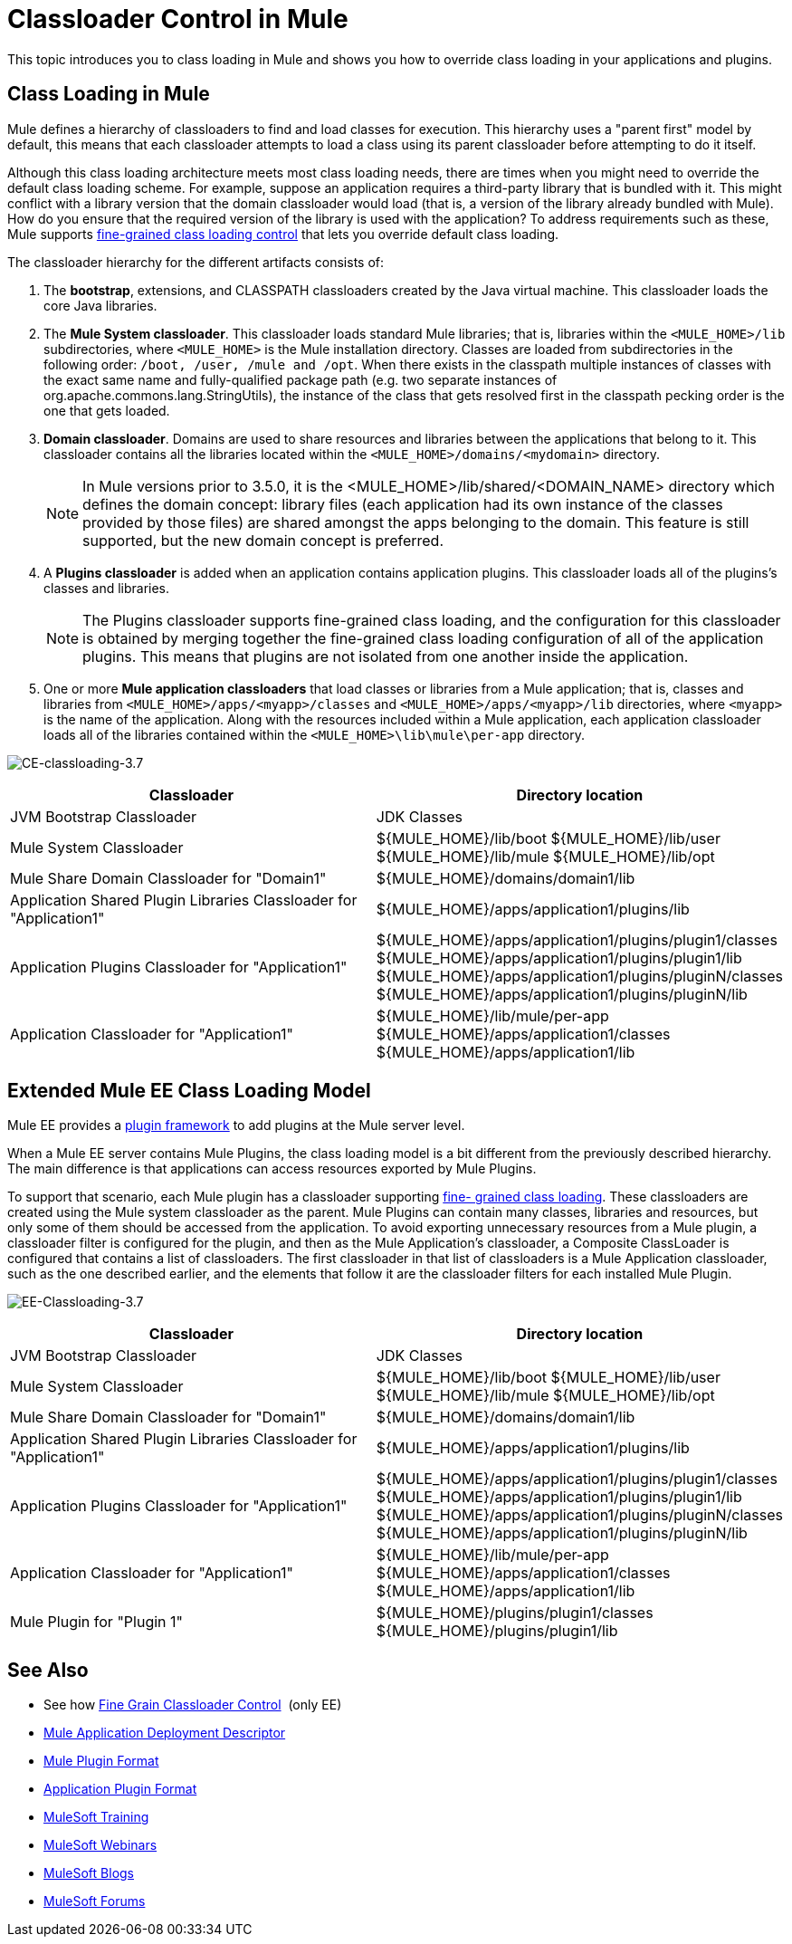 = Classloader Control in Mule
:keywords: deploy, amc, cloudhub, on premises, on premise, class loading

This topic introduces you to class loading in Mule and shows you how to override class loading in your applications and plugins.

== Class Loading in Mule

Mule defines a hierarchy of classloaders to find and load classes for execution. This hierarchy uses a "parent first" model by default, this means that each classloader attempts to load a class using its parent classloader before attempting to do it itself.

Although this class loading architecture meets most class loading needs, there are times when you might need to override the default class loading scheme. For example, suppose an application requires a third-party library that is bundled with it. This might conflict with a library version that the domain classloader would load (that is, a version of the library already bundled with Mule). How do you ensure that the required version of the library is used with the application? To address requirements such as these, Mule supports link:/mule-user-guide/v/3.8/fine-grain-classloader-control[fine-grained class loading control] that lets you override default class loading.

The classloader hierarchy for the different artifacts consists of: 

. The *bootstrap*, extensions, and CLASSPATH classloaders created by the Java virtual machine. This classloader loads the core Java libraries.
. The *Mule System classloader*. This classloader loads standard Mule libraries; that is, libraries within the `<MULE_HOME>/lib` subdirectories, where `<MULE_HOME>` is the Mule installation directory. Classes are loaded from subdirectories in the following order: `/boot, /user, /mule and /opt`. When there exists in the classpath multiple instances of classes with the exact same name and fully-qualified package path (e.g. two separate instances of org.apache.commons.lang.StringUtils), the instance of the class that gets resolved first in the classpath pecking order is the one that gets loaded.
. *Domain classloader*. Domains are used to share resources and libraries between the applications that belong to it. This classloader contains all the libraries located within the `<MULE_HOME>/domains/<mydomain>` directory.   
+
[NOTE]
====
In Mule versions prior to 3.5.0, it is the <MULE_HOME>/lib/shared/<DOMAIN_NAME> directory which defines the domain concept: library files (each application had its own instance of the classes provided by those files) are shared amongst the apps belonging to the domain. This feature is still supported, but the new domain concept is preferred.
====
+
. A *Plugins classloader* is added when an application contains application plugins. This classloader loads all of the plugins's classes and libraries.
+
[NOTE]
====
The Plugins classloader supports fine-grained class loading, and the configuration for this classloader is obtained by merging together the fine-grained class loading configuration of all of the application plugins. This means that plugins are not isolated from one another inside the application.
====
+
. One or more *Mule application classloaders* that load classes or libraries from a Mule application; that is, classes and libraries from `<MULE_HOME>/apps/<myapp>/classes` and `<MULE_HOME>/apps/<myapp>/lib` directories, where `<myapp>` is the name of the application. Along with the resources included within a Mule application, each application classloader loads all of the libraries contained within the `<MULE_HOME>\lib\mule\per-app` directory.


image:CE-classloading-3.7.png[CE-classloading-3.7]

[%header,cols="2*a"]
|===
|Classloader |Directory location
|JVM Bootstrap Classloader |JDK Classes
|Mule System Classloader |
${MULE_HOME}/lib/boot
${MULE_HOME}/lib/user
${MULE_HOME}/lib/mule
${MULE_HOME}/lib/opt
|Mule Share Domain Classloader for "Domain1" |${MULE_HOME}/domains/domain1/lib
|Application Shared Plugin Libraries Classloader for "Application1" |${MULE_HOME}/apps/application1/plugins/lib
|Application Plugins Classloader for "Application1" |
${MULE_HOME}/apps/application1/plugins/plugin1/classes
${MULE_HOME}/apps/application1/plugins/plugin1/lib
${MULE_HOME}/apps/application1/plugins/pluginN/classes
${MULE_HOME}/apps/application1/plugins/pluginN/lib
|Application Classloader for "Application1" |
${MULE_HOME}/lib/mule/per-app
${MULE_HOME}/apps/application1/classes
${MULE_HOME}/apps/application1/lib
|===

== Extended Mule EE Class Loading Model

Mule EE provides a link:/mule-user-guide/v/3.8/mule-plugin-format[plugin framework] to add plugins at the Mule server level.

When a Mule EE server contains Mule Plugins, the class loading model is a bit different from the previously described hierarchy. The main difference is that applications can access resources exported by Mule Plugins.

To support that scenario, each Mule plugin has a classloader supporting link:/mule-user-guide/v/3.8/fine-grain-classloader-control[fine- grained class loading]. These classloaders are created using the Mule system classloader as the parent. Mule Plugins can contain many classes, libraries and resources, but only some of them should be accessed from the application. To avoid exporting unnecessary resources from a Mule plugin, a classloader filter is configured for the plugin, and then as the Mule Application's classloader, a Composite ClassLoader is configured that contains a list of classloaders. The first classloader in that list of classloaders is a Mule Application classloader, such as the one described earlier, and the elements that follow it are the classloader filters for each installed Mule Plugin.

image:EE-Classloading-3.7.png[EE-Classloading-3.7]

[%header,cols="2*a"]
|===
|Classloader |Directory location
|JVM Bootstrap Classloader |JDK Classes
|Mule System Classloader |
${MULE_HOME}/lib/boot
${MULE_HOME}/lib/user
${MULE_HOME}/lib/mule
${MULE_HOME}/lib/opt
|Mule Share Domain Classloader for "Domain1" |${MULE_HOME}/domains/domain1/lib
|Application Shared Plugin Libraries Classloader for "Application1" |${MULE_HOME}/apps/application1/plugins/lib
|Application Plugins Classloader for "Application1" |
${MULE_HOME}/apps/application1/plugins/plugin1/classes
${MULE_HOME}/apps/application1/plugins/plugin1/lib
${MULE_HOME}/apps/application1/plugins/pluginN/classes
${MULE_HOME}/apps/application1/plugins/pluginN/lib
|Application Classloader for "Application1" |
${MULE_HOME}/lib/mule/per-app
${MULE_HOME}/apps/application1/classes
${MULE_HOME}/apps/application1/lib
|Mule Plugin for "Plugin 1" |
${MULE_HOME}/plugins/plugin1/classes
${MULE_HOME}/plugins/plugin1/lib
|===

== See Also

* See how link:/mule-user-guide/v/3.8/fine-grain-classloader-control[Fine Grain Classloader Control]  (only EE)
* link:/mule-user-guide/v/3.8/mule-application-deployment-descriptor[Mule Application Deployment Descriptor]
* link:/mule-user-guide/v/3.8/mule-plugin-format[Mule Plugin Format]
* link:/mule-user-guide/v/3.8/application-plugin-format[Application Plugin Format]
* link:http://training.mulesoft.com[MuleSoft Training]
* link:https://www.mulesoft.com/webinars[MuleSoft Webinars]
* link:http://blogs.mulesoft.com[MuleSoft Blogs]
* link:http://forums.mulesoft.com[MuleSoft Forums]
